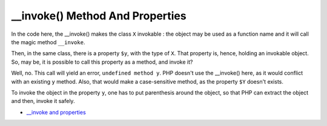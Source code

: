 .. ___invoke()-method-and-properties:

__invoke() Method And Properties
--------------------------------

.. meta::
	:description:
		__invoke() Method And Properties: In the code here, the __invoke() makes the class ``X`` invokable : the object may be used as a function name and it will call the magic method ``__invoke``.
	:twitter:card: summary_large_image
	:twitter:site: @exakat
	:twitter:title: __invoke() Method And Properties
	:twitter:description: __invoke() Method And Properties: In the code here, the __invoke() makes the class ``X`` invokable : the object may be used as a function name and it will call the magic method ``__invoke``
	:twitter:creator: @exakat
	:twitter:image:src: https://php-tips.readthedocs.io/en/latest/_images/invoke_and_properties.png
	:og:image: https://php-tips.readthedocs.io/en/latest/_images/invoke_and_properties.png
	:og:title: __invoke() Method And Properties
	:og:type: article
	:og:description: In the code here, the __invoke() makes the class ``X`` invokable : the object may be used as a function name and it will call the magic method ``__invoke``
	:og:url: https://php-tips.readthedocs.io/en/latest/tips/invoke_and_properties.html
	:og:locale: en

.. raw:: html

	<script type="application/ld+json">{"@context":"https:\/\/schema.org","@graph":[{"@type":"WebPage","@id":"https:\/\/php-tips.readthedocs.io\/en\/latest\/tips\/invoke_and_properties.html","url":"https:\/\/php-tips.readthedocs.io\/en\/latest\/tips\/invoke_and_properties.html","name":"__invoke() Method And Properties","isPartOf":{"@id":"https:\/\/www.exakat.io\/"},"datePublished":"Thu, 23 Jan 2025 15:52:11 +0000","dateModified":"Thu, 23 Jan 2025 15:52:11 +0000","description":"In the code here, the __invoke() makes the class ``X`` invokable : the object may be used as a function name and it will call the magic method ``__invoke``","inLanguage":"en-US","potentialAction":[{"@type":"ReadAction","target":["https:\/\/php-tips.readthedocs.io\/en\/latest\/tips\/invoke_and_properties.html"]}]},{"@type":"WebSite","@id":"https:\/\/www.exakat.io\/","url":"https:\/\/www.exakat.io\/","name":"Exakat","description":"Smart PHP static analysis","inLanguage":"en-US"}]}</script>

In the code here, the __invoke() makes the class ``X`` invokable : the object may be used as a function name and it will call the magic method ``__invoke``.

Then, in the same class, there is a property ``$y``, with the type of ``X``. That property is, hence, holding an invokable object. So, may be, it is possible to call this property as a method, and invoke it?

Well, no. This call will yield an error, ``undefined method y``. PHP doesn't use the __invoke() here, as it would conflict with an existing ``y`` method. Also, that would make a case-sensitive method, as the property ``$Y`` doesn't exists.

To invoke the object in the property ``y``, one has to put parenthesis around the object, so that PHP can extract the object and then, invoke it safely.

.. image:: ../images/invoke_and_properties.png

* `__invoke and properties <https://3v4l.org/BtooN>`_


